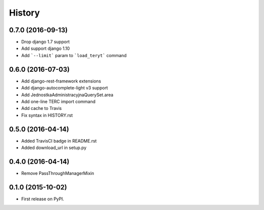 .. :changelog:

History
-------

0.7.0 (2016-09-13)
++++++++++++++++++
* Drop django 1.7 support
* Add support django 1.10
* Add ```--limit``` param to ```load_teryt``` command

0.6.0 (2016-07-03)
++++++++++++++++++

* Add django-rest-framework extensions
* Add django-autocomplete-light v3 support
* Add JednostkaAdministracyjnaQuerySet.area
* Add one-line TERC import command
* Add cache to Travis
* Fix syntax in HISTORY.rst


0.5.0 (2016-04-14)
++++++++++++++++++

* Added TravisCI badge in README.rst
* Added download_url in setup.py

0.4.0 (2016-04-14)
++++++++++++++++++

* Remove PassThroughManagerMixin

0.1.0 (2015-10-02)
++++++++++++++++++

* First release on PyPI.
